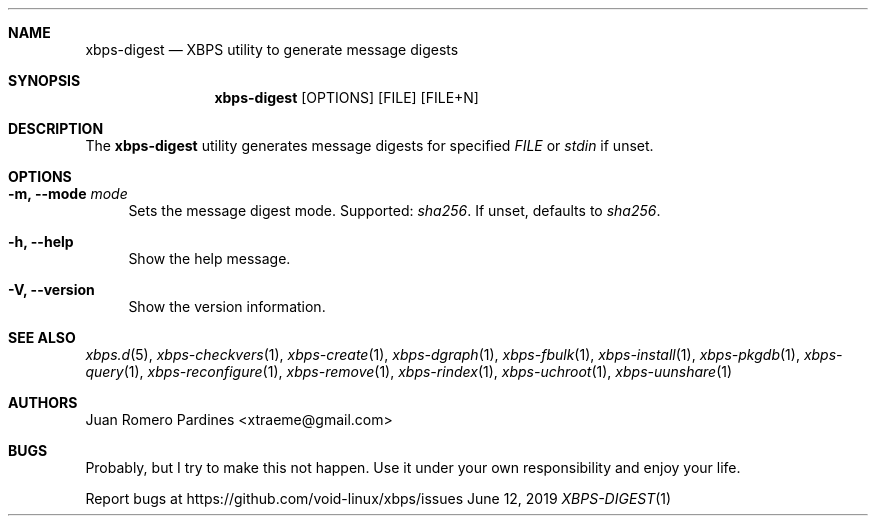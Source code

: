 .Dd June 12, 2019
.Dt XBPS-DIGEST 1
.Sh NAME
.Nm xbps-digest
.Nd XBPS utility to generate message digests
.Sh SYNOPSIS
.Nm xbps-digest
.Op OPTIONS
.Op FILE
.Op FILE+N
.Sh DESCRIPTION
The
.Nm
utility generates message digests for specified
.Ar FILE
or
.Ar stdin
if unset.
.Sh OPTIONS
.Bl -tag -width -x
.It Fl m, Fl -mode Ar mode
Sets the message digest mode. Supported:
.Ar sha256 .
If unset, defaults to
.Ar sha256 .
.It Fl h, Fl -help
Show the help message.
.It Fl V, Fl -version
Show the version information.
.El
.Sh SEE ALSO
.Xr xbps.d 5 ,
.Xr xbps-checkvers 1 ,
.Xr xbps-create 1 ,
.Xr xbps-dgraph 1 ,
.Xr xbps-fbulk 1 ,
.Xr xbps-install 1 ,
.Xr xbps-pkgdb 1 ,
.Xr xbps-query 1 ,
.Xr xbps-reconfigure 1 ,
.Xr xbps-remove 1 ,
.Xr xbps-rindex  1 ,
.Xr xbps-uchroot 1 ,
.Xr xbps-uunshare 1
.Sh AUTHORS
.An Juan Romero Pardines <xtraeme@gmail.com>
.Sh BUGS
Probably, but I try to make this not happen. Use it under your own
responsibility and enjoy your life.
.Pp
Report bugs at https://github.com/void-linux/xbps/issues
